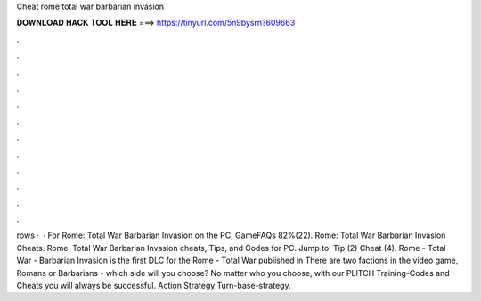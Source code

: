 Cheat rome total war barbarian invasion

𝐃𝐎𝐖𝐍𝐋𝐎𝐀𝐃 𝐇𝐀𝐂𝐊 𝐓𝐎𝐎𝐋 𝐇𝐄𝐑𝐄 ===> https://tinyurl.com/5n9bysrn?609663

.

.

.

.

.

.

.

.

.

.

.

.

rows ·  · For Rome: Total War Barbarian Invasion on the PC, GameFAQs 82%(22). Rome: Total War Barbarian Invasion Cheats. Rome: Total War Barbarian Invasion cheats, Tips, and Codes for PC. Jump to: Tip (2) Cheat (4). Rome - Total War - Barbarian Invasion is the first DLC for the Rome - Total War published in There are two factions in the video game, Romans or Barbarians - which side will you choose? No matter who you choose, with our PLITCH Training-Codes and Cheats you will always be successful. Action Strategy Turn-base-strategy.